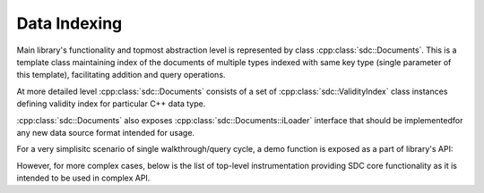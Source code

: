 .. _api-indexing:

Data Indexing
=============

Main library's functionality and topmost abstraction level is represented by
class :cpp:class:`sdc::Documents`. This is a template class maintaining index
of the documents of multiple types indexed with same key type (single parameter
of this template), facilitating addition and query operations.

At more detailed level :cpp:class:`sdc::Documents` consists of a set of
:cpp:class:`sdc::ValidityIndex` class instances defining validity index for
particular C++ data type.

:cpp:class:`sdc::Documents` also exposes :cpp:class:`sdc::Documents::iLoader`
interface that should be implementedfor any new data source format intended for
usage.

For a very simplisitc scenario of single walkthrough/query cycle, a demo
function is exposed as a part of library's API:

.. doxygenfunction:: sdc::load_from_fs

However, for more complex cases, below is the list of top-level instrumentation
providing SDC core functionality as it is intended to be used in complex API.

.. doxygengroup:: indexing
   :members:

